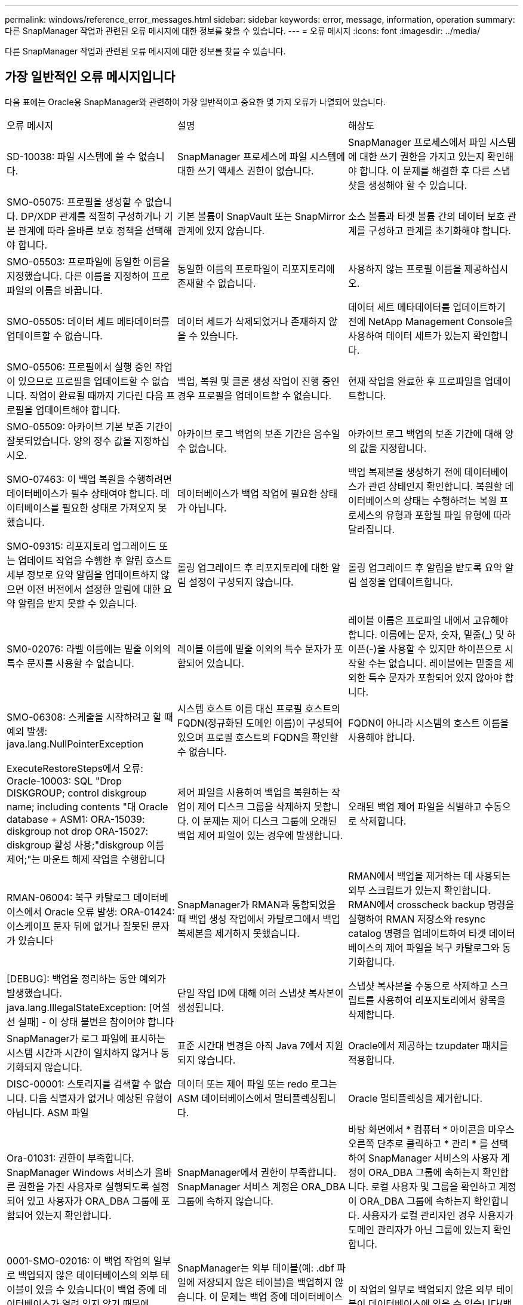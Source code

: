 ---
permalink: windows/reference_error_messages.html 
sidebar: sidebar 
keywords: error, message, information, operation 
summary: 다른 SnapManager 작업과 관련된 오류 메시지에 대한 정보를 찾을 수 있습니다. 
---
= 오류 메시지
:icons: font
:imagesdir: ../media/


[role="lead"]
다른 SnapManager 작업과 관련된 오류 메시지에 대한 정보를 찾을 수 있습니다.



== 가장 일반적인 오류 메시지입니다

다음 표에는 Oracle용 SnapManager와 관련하여 가장 일반적이고 중요한 몇 가지 오류가 나열되어 있습니다.

|===


| 오류 메시지 | 설명 | 해상도 


 a| 
SD-10038: 파일 시스템에 쓸 수 없습니다.
 a| 
SnapManager 프로세스에 파일 시스템에 대한 쓰기 액세스 권한이 없습니다.
 a| 
SnapManager 프로세스에서 파일 시스템에 대한 쓰기 권한을 가지고 있는지 확인해야 합니다. 이 문제를 해결한 후 다른 스냅샷을 생성해야 할 수 있습니다.



 a| 
SMO-05075: 프로필을 생성할 수 없습니다. DP/XDP 관계를 적절히 구성하거나 기본 관계에 따라 올바른 보호 정책을 선택해야 합니다.
 a| 
기본 볼륨이 SnapVault 또는 SnapMirror 관계에 있지 않습니다.
 a| 
소스 볼륨과 타겟 볼륨 간의 데이터 보호 관계를 구성하고 관계를 초기화해야 합니다.



 a| 
SMO-05503: 프로파일에 동일한 이름을 지정했습니다. 다른 이름을 지정하여 프로파일의 이름을 바꿉니다.
 a| 
동일한 이름의 프로파일이 리포지토리에 존재할 수 없습니다.
 a| 
사용하지 않는 프로필 이름을 제공하십시오.



 a| 
SMO-05505: 데이터 세트 메타데이터를 업데이트할 수 없습니다.
 a| 
데이터 세트가 삭제되었거나 존재하지 않을 수 있습니다.
 a| 
데이터 세트 메타데이터를 업데이트하기 전에 NetApp Management Console을 사용하여 데이터 세트가 있는지 확인합니다.



 a| 
SMO-05506: 프로필에서 실행 중인 작업이 있으므로 프로필을 업데이트할 수 없습니다. 작업이 완료될 때까지 기다린 다음 프로필을 업데이트해야 합니다.
 a| 
백업, 복원 및 클론 생성 작업이 진행 중인 경우 프로필을 업데이트할 수 없습니다.
 a| 
현재 작업을 완료한 후 프로파일을 업데이트합니다.



 a| 
SMO-05509: 아카이브 기본 보존 기간이 잘못되었습니다. 양의 정수 값을 지정하십시오.
 a| 
아카이브 로그 백업의 보존 기간은 음수일 수 없습니다.
 a| 
아카이브 로그 백업의 보존 기간에 대해 양의 값을 지정합니다.



 a| 
SMO-07463: 이 백업 복원을 수행하려면 데이터베이스가 필수 상태여야 합니다. 데이터베이스를 필요한 상태로 가져오지 못했습니다.
 a| 
데이터베이스가 백업 작업에 필요한 상태가 아닙니다.
 a| 
백업 복제본을 생성하기 전에 데이터베이스가 관련 상태인지 확인합니다. 복원할 데이터베이스의 상태는 수행하려는 복원 프로세스의 유형과 포함될 파일 유형에 따라 달라집니다.



 a| 
SMO-09315: 리포지토리 업그레이드 또는 업데이트 작업을 수행한 후 알림 호스트 세부 정보로 요약 알림을 업데이트하지 않으면 이전 버전에서 설정한 알림에 대한 요약 알림을 받지 못할 수 있습니다.
 a| 
롤링 업그레이드 후 리포지토리에 대한 알림 설정이 구성되지 않습니다.
 a| 
롤링 업그레이드 후 알림을 받도록 요약 알림 설정을 업데이트합니다.



 a| 
SM0-02076: 라벨 이름에는 밑줄 이외의 특수 문자를 사용할 수 없습니다.
 a| 
레이블 이름에 밑줄 이외의 특수 문자가 포함되어 있습니다.
 a| 
레이블 이름은 프로파일 내에서 고유해야 합니다. 이름에는 문자, 숫자, 밑줄(_) 및 하이픈(-)을 사용할 수 있지만 하이픈으로 시작할 수는 없습니다. 레이블에는 밑줄을 제외한 특수 문자가 포함되어 있지 않아야 합니다.



 a| 
SMO-06308: 스케줄을 시작하려고 할 때 예외 발생: java.lang.NullPointerException
 a| 
시스템 호스트 이름 대신 프로필 호스트의 FQDN(정규화된 도메인 이름)이 구성되어 있으며 프로필 호스트의 FQDN을 확인할 수 없습니다.
 a| 
FQDN이 아니라 시스템의 호스트 이름을 사용해야 합니다.



 a| 
ExecuteRestoreSteps에서 오류: Oracle-10003: SQL "Drop DISKGROUP; control diskgroup name; including contents "대 Oracle database + ASM1: ORA-15039: diskgroup not drop ORA-15027: diskgroup 활성 사용;"diskgroup 이름 제어;"는 마운트 해제 작업을 수행합니다
 a| 
제어 파일을 사용하여 백업을 복원하는 작업이 제어 디스크 그룹을 삭제하지 못합니다. 이 문제는 제어 디스크 그룹에 오래된 백업 제어 파일이 있는 경우에 발생합니다.
 a| 
오래된 백업 제어 파일을 식별하고 수동으로 삭제합니다.



 a| 
RMAN-06004: 복구 카탈로그 데이터베이스에서 Oracle 오류 발생: ORA-01424: 이스케이프 문자 뒤에 없거나 잘못된 문자가 있습니다
 a| 
SnapManager가 RMAN과 통합되었을 때 백업 생성 작업에서 카탈로그에서 백업 복제본을 제거하지 못했습니다.
 a| 
RMAN에서 백업을 제거하는 데 사용되는 외부 스크립트가 있는지 확인합니다. RMAN에서 crosscheck backup 명령을 실행하여 RMAN 저장소와 resync catalog 명령을 업데이트하여 타겟 데이터베이스의 제어 파일을 복구 카탈로그와 동기화합니다.



 a| 
[DEBUG]: 백업을 정리하는 동안 예외가 발생했습니다. java.lang.IllegalStateException: [어설션 실패] - 이 상태 불변은 참이어야 합니다
 a| 
단일 작업 ID에 대해 여러 스냅샷 복사본이 생성됩니다.
 a| 
스냅샷 복사본을 수동으로 삭제하고 스크립트를 사용하여 리포지토리에서 항목을 삭제합니다.



 a| 
SnapManager가 로그 파일에 표시하는 시스템 시간과 시간이 일치하지 않거나 동기화되지 않습니다.
 a| 
표준 시간대 변경은 아직 Java 7에서 지원되지 않습니다.
 a| 
Oracle에서 제공하는 tzupdater 패치를 적용합니다.



 a| 
DISC-00001: 스토리지를 검색할 수 없습니다. 다음 식별자가 없거나 예상된 유형이 아닙니다. ASM 파일
 a| 
데이터 또는 제어 파일 또는 redo 로그는 ASM 데이터베이스에서 멀티플렉싱됩니다.
 a| 
Oracle 멀티플렉싱을 제거합니다.



 a| 
Ora-01031: 권한이 부족합니다. SnapManager Windows 서비스가 올바른 권한을 가진 사용자로 실행되도록 설정되어 있고 사용자가 ORA_DBA 그룹에 포함되어 있는지 확인합니다.
 a| 
SnapManager에서 권한이 부족합니다. SnapManager 서비스 계정은 ORA_DBA 그룹에 속하지 않습니다.
 a| 
바탕 화면에서 * 컴퓨터 * 아이콘을 마우스 오른쪽 단추로 클릭하고 * 관리 * 를 선택하여 SnapManager 서비스의 사용자 계정이 ORA_DBA 그룹에 속하는지 확인합니다. 로컬 사용자 및 그룹을 확인하고 계정이 ORA_DBA 그룹에 속하는지 확인합니다. 사용자가 로컬 관리자인 경우 사용자가 도메인 관리자가 아닌 그룹에 있는지 확인합니다.



 a| 
0001-SMO-02016: 이 백업 작업의 일부로 백업되지 않은 데이터베이스의 외부 테이블이 있을 수 있습니다(이 백업 중에 데이터베이스가 열려 있지 않기 때문에 ALL_EXTERNAL_LOADIS를 쿼리하여 외부 테이블이 있는지 여부를 확인할 수 없음).
 a| 
SnapManager는 외부 테이블(예: .dbf 파일에 저장되지 않은 테이블)을 백업하지 않습니다. 이 문제는 백업 중에 데이터베이스가 열리지 않아 발생합니다. SnapManager는 사용 중인 외부 테이블이 있는지 확인할 수 없습니다.
 a| 
이 작업의 일부로 백업되지 않은 외부 테이블이 데이터베이스에 있을 수 있습니다(백업 중에 데이터베이스가 열려 있지 않음).



 a| 
0002-332 관리자 오류: sd.snapshot을 확인할 수 없습니다. "volume_name" 볼륨의 클론 액세스에서 Operations Manager 서버 "DFM_server"의 사용자 이름을 확인할 수 없습니다. 이유: 잘못된 리소스가 지정되었습니다. Operations Manager 서버 "DFM_SERVER"에서 ID를 찾을 수 없습니다.
 a| 
적절한 액세스 권한 및 역할이 설정되지 않았습니다.
 a| 
명령을 실행하고자 하는 사용자에 대한 액세스 권한 또는 역할을 설정합니다.



 a| 
[WARN] flow-11011: Operation aborted [error] flow-11008: Operation failed: Java heap space. (경고: 흐름 11011: 작업 중단 [오류] flow-11008: 작업
 a| 
데이터베이스에 허용된 최대 수보다 많은 아카이브 로그 파일이 있습니다.
 a| 
. SnapManager 설치 디렉토리로 이동합니다.
. launch-java 파일을 엽니다.
. Java-Xmx160m Java heap space 파라미터 값을 증가시키십시오. 예를 들어, 기본값인 160m에서 200m로 값을 Java-Xmx200m로 수정할 수 있습니다.




 a| 
SMO-21019: 대상에 대한 아카이브 로그 잘라내기 실패: "Oracle-00101: RMAN 명령 실행 오류: [DELETE NOPROMPT ARCHIVELOG 'E:\dest']
 a| 
대상 중 하나에서 보관 로그 잘라내기 작업이 실패합니다. 이러한 경우 SnapManager는 계속해서 다른 대상의 아카이브 로그 파일을 정리합니다. 액티브 파일 시스템에서 수동으로 삭제된 파일이 있는 경우 RMAN이 해당 대상에서 아카이브 로그 파일을 삭제하지 못합니다.
 a| 
SnapManager 호스트에서 RMAN에 접속합니다. RMAN crosscheck ARCHIVELOG ALL 명령을 실행하고 보관 로그 파일에 대해 잘라내기 작업을 다시 수행합니다.



 a| 
SMO-13032: 작업을 수행할 수 없음: 아카이브 로그 푸네. 근본 원인:RMAN 예외:Oracle-00101:RMAN 명령 실행 중 오류.
 a| 
보관 로그 파일은 보관 로그 대상에서 수동으로 삭제됩니다.
 a| 
SnapManager 호스트에서 RMAN에 접속합니다. RMAN crosscheck ARCHIVELOG ALL 명령을 실행하고 보관 로그 파일에 대해 잘라내기 작업을 다시 수행합니다.



 a| 
셸 출력을 구문 분석할 수 없습니다. (java.util.regex.Matcher [pattern=Command Complete. region=0,18 lastmatch=]) 이(가) 일치하지 않습니다(name:backup_script) 쉘 출력을 구문 분석할 수 없습니다: (java.util.regex.Matcher [pattern=Command Complete. 지역 = 0,25 lastmatch =])가 일치하지 않습니다(설명: 백업 스크립트).

셸 출력을 구문 분석할 수 없습니다. (java.util.regex.Matcher [pattern=Command Complete. 지역 = 0,9 lastmatch =])이(가) 일치하지 않습니다(시간 초과:0).
 a| 
환경 변수가 작업 전 스크립트 또는 작업 후 스크립트에서 올바르게 설정되지 않았습니다.
 a| 
사전 작업 또는 사후 작업 스크립트가 표준 SnapManager 플러그인 구조를 따르는지 확인합니다. 스크립트에 환경 변수를 사용하는 방법에 대한 자세한 내용은 을 참조하십시오 xref:concept_operations_in_task_scripts.adoc[작업 스크립트의 작업입니다].



 a| 
Ora-01450: 최대 키 길이(6398)를 초과했습니다.
 a| 
Oracle용 SnapManager 3.2에서 Oracle용 SnapManager 3.3으로 업그레이드를 수행할 때 이 오류 메시지와 함께 업그레이드 작업이 실패합니다. 이 문제는 다음 이유 중 하나로 인해 발생할 수 있습니다.

* 리포지토리가 있는 테이블스페이스의 블록 크기가 8k 미만입니다.
* nls_length_santics 매개 변수는 char 로 설정됩니다.

 a| 
다음 매개 변수에 값을 할당해야 합니다.

* block_size=8192
* NLS_LENGTH = 바이트


매개 변수 값을 수정한 후 데이터베이스를 다시 시작해야 합니다.

자세한 내용은 기술 자료 문서 2017632를 참조하십시오.

|===


== 데이터베이스 백업 프로세스와 관련된 오류 메시지(2000 시리즈)

다음 표에는 데이터베이스 백업 프로세스와 관련된 일반적인 오류가 나열되어 있습니다.

|===


| 오류 메시지 | 설명 | 해상도 


 a| 
SMO-02066: 백업이 데이터 백업 "데이터 로그"와 연결되어 있으므로 아카이브 로그 백업 "데이터 로그"를 삭제하거나 해제할 수 없습니다.
 a| 
아카이브 로그 백업이 데이터 파일 백업과 함께 수행되어 아카이브 로그 백업을 삭제하려고 했습니다.
 a| 
강제 옵션을 사용하여 백업을 삭제하거나 백업 해제 합니다.



 a| 
SMO-02067: 백업이 데이터 백업 "데이터 로그"와 연결되어 있고 지정된 보존 기간 내에 있으므로 아카이브 로그 백업 "데이터 로그"를 삭제하거나 해제할 수 없습니다.
 a| 
아카이브 로그 백업은 데이터베이스 백업과 연결되어 있으며 보존 기간 내에 있으며 아카이브 로그 백업을 삭제하려고 했습니다.
 a| 
강제 옵션을 사용하여 백업을 삭제하거나 백업 해제 합니다.



 a| 
SMO-07142: 제외 패턴 <제외> 패턴으로 인해 보관된 로그가 제외되었습니다.
 a| 
프로파일 생성 또는 백업 생성 작업 중에 일부 아카이브 로그 파일을 제외합니다.
 a| 
별도의 조치가 필요하지 않습니다.



 a| 
SMO-07155: <count>아카이빙된 로그 파일이 활성 파일 시스템에 없습니다. 이러한 아카이빙된 로그 파일은 백업에 포함되지 않습니다.
 a| 
프로파일 생성 또는 백업 생성 작업 중에 아카이브 로그 파일이 활성 파일 시스템에 없습니다. 이러한 아카이빙된 로그 파일은 백업에 포함되지 않습니다.
 a| 
별도의 조치가 필요하지 않습니다.



 a| 
SMO-07148: 보관된 로그 파일을 사용할 수 없습니다.
 a| 
프로파일 생성 또는 백업 생성 작업 중에 현재 데이터베이스에 대한 아카이브 로그 파일이 생성되지 않습니다.
 a| 
별도의 조치가 필요하지 않습니다.



 a| 
SMO-07150: 보관된 로그 파일을 찾을 수 없습니다.
 a| 
프로파일 생성 또는 백업 생성 작업 중에 모든 아카이브 로그 파일이 파일 시스템에서 누락되거나 제외됩니다.
 a| 
별도의 조치가 필요하지 않습니다.



 a| 
SMO-13032: 작업을 수행할 수 없음: 백업 작성. 근본 원인:Oracle-20001: 데이터베이스 인스턴스 dfcln1:oracle-20004:RESETLOGS 옵션 없이 데이터베이스를 열 수 있을 것으로 예상하지만, Oracle은 데이터베이스가 RESETLOGS 옵션으로 열렸다는 보고를 하고 있습니다. 로그를 예기치 않게 다시 설정하지 않기 위해 프로세스가 계속되지 않습니다. RESETLOGS 옵션 없이 데이터베이스를 열 수 있는지 확인하고 다시 시도하십시오.
 a| 
resetlogs 없음 옵션으로 생성된 복제된 데이터베이스를 백업하려고 합니다. 복제된 데이터베이스는 완전한 데이터베이스가 아니지만 클론 생성된 데이터베이스에서 프로필 및 백업 생성 등의 SnapManager 작업을 수행할 수 있지만 클론 복제된 데이터베이스가 완전한 데이터베이스로 구성되지 않아 SnapManager 작업이 실패합니다.
 a| 
복제된 데이터베이스를 복구하거나 데이터베이스를 Data Guard 대기 데이터베이스로 변환합니다.

|===


== 복원 프로세스와 관련된 오류 메시지(3000 시리즈)

다음 표에는 복원 프로세스와 관련된 일반적인 오류가 나와 있습니다.

|===


| 오류 메시지 | 설명 | 해상도 


 a| 
SMO-03031: 백업에 대한 스토리지 리소스가 이미 확보되었기 때문에 백업 <variable>을(를) 복원하려면 복원 사양이 필요합니다.
 a| 
복구 사양을 지정하지 않고 스토리지 리소스가 확보된 백업을 복원하려고 했습니다.
 a| 
복구 사양을 지정합니다.



 a| 
SMO-03032: 백업에 대한 스토리지 리소스가 이미 확보되었기 때문에 복원 사양에는 복원할 파일에 대한 매핑이 포함되어야 합니다. 매핑이 필요한 파일은 <variable>from Snapshots:<variable>입니다
 a| 
복구할 모든 파일에 대한 매핑이 없는 복구 사양과 함께 스토리지 리소스가 해제된 백업을 복원하려고 했습니다.
 a| 
매핑이 복원할 파일과 일치하도록 복원 사양 파일을 수정하십시오.



 a| 
Oracle-30028: 로그 파일 <파일 이름>을(를) 덤프할 수 없습니다. 파일이 없거나 액세스할 수 없거나 손상되었을 수 있습니다. 이 로그 파일은 복구에 사용되지 않습니다.
 a| 
온라인 redo 로그 파일 또는 아카이브 로그 파일을 복구에 사용할 수 없습니다. 이 오류는 다음과 같은 이유로 인해 발생합니다.

* 오류 메시지에 언급된 온라인 redo 로그 파일 또는 아카이빙된 로그 파일에 복구에 적용할 변경 번호가 충분하지 않습니다. 이 문제는 데이터베이스가 트랜잭션 없이 온라인 상태일 때 발생합니다. REDO 로그 또는 보관된 로그 파일에는 복구에 적용할 수 있는 유효한 변경 번호가 없습니다.
* 오류 메시지에 언급된 온라인 redo 로그 파일 또는 아카이빙된 로그 파일에 Oracle에 대한 충분한 액세스 권한이 없습니다.
* 오류 메시지에 언급된 온라인 redo 로그 파일 또는 아카이빙된 로그 파일이 손상되어 Oracle에서 읽을 수 없습니다.
* 오류 메시지에 언급된 온라인 REDO 로그 파일 또는 보관된 로그 파일을 언급된 경로에서 찾을 수 없습니다.

 a| 
오류 메시지에 언급된 파일이 보관된 로그 파일이고 수동으로 복구를 제공한 경우 파일에 Oracle에 대한 전체 액세스 권한이 있는지 확인합니다. 파일에 모든 권한이 있더라도 보관 로그 파일에 복구에 적용할 변경 번호가 없으므로 이 메시지를 무시할 수 있습니다.

|===


== 클론 프로세스와 관련된 오류 메시지(4000 시리즈)

다음 표에서는 클론 프로세스와 관련된 일반적인 오류를 보여 줍니다.

|===


| 오류 메시지 | 설명 | 해상도 


 a| 
SMO-04133: 덤프 목적지가 존재하지 않아야 합니다
 a| 
SnapManager를 사용하여 새 클론을 생성하지만 새 클론에 사용되는 덤프 대상이 이미 있습니다. 덤프 대상이 있는 경우 SnapManager에서 클론을 생성할 수 없습니다.
 a| 
클론을 생성하기 전에 이전 덤프 대상을 제거하거나 이름을 변경합니다.



 a| 
SMO-13032: 작업을 수행할 수 없음: 클론 생성. 근본 원인:Oracle-00001:SQL 실행 오류: [ALTER DATABASE OPEN RESETLOGS;]. 반환된 명령: ORA-38856: 인스턴스를 UNNAMED_INSTANCE_2(REDO THREDO THREAD 2)로 표시할 수 없습니다.
 a| 
다음 설정을 사용하여 대기 데이터베이스에서 클론을 생성하면 클론 생성이 실패합니다.

* 스탠바이는 RMAN을 사용하여 데이터 파일 백업을 수행하는 방식으로 생성됩니다.

 a| 
클론을 생성하기 전에 클론 사양 파일에 _no_recovery_through_resetlogs=true 매개 변수를 추가합니다. 자세한 내용은 Oracle 설명서(ID 334899.1)를 참조하십시오. Oracle Metalink 사용자 이름과 암호가 있는지 확인합니다.



 a| 
 a| 
클론 사양 파일에 매개 변수 값을 제공하지 않았습니다.
 a| 
클론 사양 파일에서 필요하지 않은 경우 매개 변수 값을 제공하거나 해당 매개 변수를 삭제해야 합니다.

|===


== 프로필 관리 프로세스와 관련된 오류 메시지(5000 시리즈)

다음 표에서는 클론 프로세스와 관련된 일반적인 오류를 보여 줍니다.

|===


| 오류 메시지 | 설명 | 해상도 


 a| 
SMO-20600: 리포지토리 "repo_name"에서 프로필 "profile1"을 찾을 수 없습니다. "프로파일 동기화"를 실행하여 프로파일과 리포지토리 간 매핑을 업데이트하십시오.
 a| 
프로파일 생성에 실패하면 덤프 작업을 수행할 수 없습니다.
 a| 
스모시스템 덤프를 사용하십시오.

|===


== 백업 리소스 확보와 관련된 오류 메시지(백업 6000 시리즈)

다음 표에는 백업 작업과 관련된 일반적인 오류가 나와 있습니다.

|===


| 오류 메시지 | 설명 | 해상도 


 a| 
SMO-06030: <variable>을(를) 사용 중이므로 백업을 제거할 수 없습니다
 a| 
백업이 마운트되었거나, 클론이 있거나, 무제한 보존되도록 표시된 상태에서 명령을 사용하여 백업 가용 작업을 수행하려고 했습니다.
 a| 
백업을 마운트 해제하거나 무제한 보존 정책을 변경합니다. 클론이 있으면 삭제합니다.



 a| 
SMO-06045: 백업에 대한 스토리지 리소스가 이미 확보되어 백업을 해제할 수 없습니다 <variable>
 a| 
백업이 이미 확보된 상태에서 명령을 사용하여 백업 가용 작업을 수행하려고 했습니다.
 a| 
이미 확보된 백업은 해제할 수 없습니다.



 a| 
SMO-06047: 성공한 백업만 해제할 수 있습니다. 백업 <ID>의 상태는 <STATUS>입니다.
 a| 
백업 상태가 성공하지 못한 경우 명령을 사용하여 백업 가용 작업을 수행하려고 했습니다.
 a| 
백업이 성공한 후 다시 시도하십시오.



 a| 
SMO-13082: 백업에 대한 스토리지 리소스가 확보되었기 때문에 백업 <ID>에서 작업 <variable>을(를) 수행할 수 없습니다.
 a| 
명령을 사용하여 스토리지 리소스가 확보된 백업을 마운트하려고 했습니다.
 a| 
스토리지 리소스가 확보된 백업은 마운트, 클론 복제 또는 확인할 수 없습니다.

|===


== 롤링 업그레이드 프로세스와 관련된 오류 메시지(9000 시리즈)

다음 표에서는 롤링 업그레이드 프로세스와 관련된 일반적인 오류를 보여 줍니다.

|===


| 오류 메시지 | 설명 | 해상도 


 a| 
SMO-09234: 다음 호스트가 이전 리포지토리에 없습니다. 호스트 이름>.
 a| 
이전 리포지토리 버전에 없는 호스트의 롤링 업그레이드를 수행하려고 했습니다.
 a| 
이전 버전의 SnapManager CLI에서 repository show-repository 명령을 사용하여 이전 저장소에 호스트가 있는지 확인합니다.



 a| 
SMO-09255: 다음 호스트가 새 리포지토리에 없습니다. 호스트 이름>.
 a| 
새 리포지토리 버전에 없는 호스트의 롤백을 수행하려고 했습니다.
 a| 
최신 버전의 SnapManager CLI에서 repository show-repository 명령을 사용하여 호스트가 새 저장소에 있는지 확인합니다.



 a| 
SMO-09256: 새 프로파일 <profilename>이(가) 있으므로 롤백이 지원되지 않습니다. 지정된 호스트 <hostname>에 대해.
 a| 
리포지토리에 존재하는 새 프로파일이 포함된 호스트를 롤백하려고 했습니다. 그러나 이러한 프로필은 이전 SnapManager 버전의 호스트에는 존재하지 않았습니다.
 a| 
롤백 전에 SnapManager의 최신 버전 또는 업그레이드된 버전에서 새 프로필을 삭제합니다.



 a| 
SMO-09257: 백업 <backupid>이 새 호스트에 마운트되었기 때문에 롤백이 지원되지 않습니다.
 a| 
백업이 마운트된 최신 버전의 SnapManager 호스트를 롤백하려고 했습니다. 이러한 백업은 이전 버전의 SnapManager 호스트에 마운트되지 않습니다.
 a| 
최신 버전의 SnapManager 호스트에서 백업을 마운트 해제하고 롤백을 수행합니다.



 a| 
SMO-09258: 백업 <backupid> 이 새 호스트에서 마운트 해제되므로 롤백이 지원되지 않습니다.
 a| 
마운트 해제된 백업이 있는 SnapManager 호스트의 최신 버전을 롤백하려고 했습니다.
 a| 
최신 버전의 SnapManager 호스트에 백업을 마운트한 다음 롤백을 수행합니다.



 a| 
SMO-09298: 더 높은 버전의 다른 호스트가 이미 있으므로 이 리포지토리를 업데이트할 수 없습니다. 대신 모든 호스트에 대해 롤링업그레이드를 수행하십시오.
 a| 
단일 호스트에서 롤링 업그레이드를 수행한 다음 해당 호스트의 저장소를 업데이트했습니다.
 a| 
모든 호스트에서 롤링 업그레이드를 수행합니다.



 a| 
SMO-09297: 제약을 활성화하는 동안 오류가 발생했습니다. 리포지토리가 일관되지 않은 상태일 수 있습니다. 현재 작업 전에 수행한 리포지토리의 백업을 복원하는 것이 좋습니다.
 a| 
저장소 데이터베이스가 일관되지 않은 상태로 남아 있는 경우 롤링 업그레이드 또는 롤백 작업을 수행하려고 했습니다.
 a| 
이전에 백업한 리포지토리를 복원합니다.

|===


== 작업 실행(12,000 시리즈)

다음 표에서는 작업과 관련된 일반적인 오류를 보여 줍니다.

|===


| 오류 메시지 | 설명 | 해상도 


 a| 
SMO-12347 [오류]: 호스트 <호스트> 및 포트 <포트>에서 SnapManager 서버가 실행되고 있지 않습니다. SnapManager 서버를 실행하는 호스트에서 이 명령을 실행하십시오.
 a| 
프로파일을 설정하는 동안 호스트 및 포트에 대한 정보를 입력했습니다. 그러나 SnapManager 서버가 지정된 호스트 및 포트에서 실행되고 있지 않으므로 SnapManager에서 이러한 작업을 수행할 수 없습니다.
 a| 
SnapManager 서버를 실행하는 호스트에서 명령을 입력합니다. lsnrctl status 명령을 사용하여 포트를 확인하고 데이터베이스가 실행 중인 포트를 확인할 수 있습니다. 필요한 경우 백업 명령에서 포트를 변경합니다.

|===


== 프로세스 구성 요소 실행(13,000 시리즈)

다음 표에서는 SnapManager의 프로세스 구성 요소와 관련된 일반적인 오류를 보여 줍니다.

|===


| 오류 메시지 | 설명 | 해상도 


 a| 
SMO-13083: 값이 "x"인 Snapname 패턴에 문자, 숫자, 밑줄, 대시 및 중괄호 이외의 문자가 포함되어 있습니다.
 a| 
프로파일을 만들 때 Snapname 패턴을 사용자 지정했지만 허용되지 않는 특수 문자를 포함했습니다.
 a| 
문자, 숫자, 밑줄, 대시 및 중괄호 이외의 특수 문자를 제거합니다.



 a| 
SMO-13084: 값이 "x"인 Snapname 패턴에 왼쪽 및 오른쪽 중괄호 수가 같은 숫자가 포함되어 있지 않습니다.
 a| 
프로파일을 만들 때 Snapname 패턴을 사용자 지정했지만 왼쪽 및 오른쪽 중괄호는 일치하지 않습니다.
 a| 
Snapname 패턴에 일치하는 여는 대괄호 및 닫는 대괄호를 입력합니다.



 a| 
SMO-13085: 값이 "x"인 Snapname 패턴에 잘못된 변수 이름 "y"가 포함되어 있습니다.
 a| 
프로파일을 만들 때 Snapname 패턴을 사용자 지정했지만 허용되지 않는 변수를 포함했습니다.
 a| 
문제가 되는 변수를 제거합니다. 허용 가능한 변수 목록을 보려면 를 참조하십시오 xref:concept_snapshot_copy_naming.adoc[스냅샷 복사본 이름 지정].



 a| 
값이 "x"인 SMO-13086 Snapname 패턴은 "smid" 변수를 포함해야 합니다.
 a| 
프로파일을 만들 때 Snapname 패턴을 사용자 지정했지만 필요한 smid 변수를 생략했습니다.
 a| 
필요한 smid 변수를 삽입합니다.

|===


== SnapManager 유틸리티와 관련된 오류 메시지(14,000 시리즈)

다음 표에는 SnapManager 유틸리티와 관련된 일반적인 오류가 나와 있습니다.

|===


| 오류 메시지 | 설명 | 해상도 


 a| 
SMO-14501: 우편 ID는 비워 둘 수 없습니다.
 a| 
이메일 주소를 입력하지 않았습니다.
 a| 
유효한 이메일 주소를 입력하십시오.



 a| 
SMO-14502: 우편 제목은 비워둘 수 없습니다.
 a| 
이메일 제목을 입력하지 않았습니다.
 a| 
적절한 이메일 제목을 입력합니다.



 a| 
SMO-14506: 메일 서버 필드는 비워 둘 수 없습니다.
 a| 
이메일 서버 호스트 이름 또는 IP 주소를 입력하지 않았습니다.
 a| 
유효한 메일 서버 호스트 이름 또는 IP 주소를 입력합니다.



 a| 
SMO-14507: 메일 포트 필드는 비워 둘 수 없습니다.
 a| 
이메일 포트 번호를 입력하지 않았습니다.
 a| 
이메일 서버 포트 번호를 입력합니다.



 a| 
SMO-14508: 보내는 메일 ID는 비워둘 수 없습니다.
 a| 
보낸 사람의 전자 메일 주소를 입력하지 않았습니다.
 a| 
유효한 발신자의 이메일 주소를 입력하십시오.



 a| 
SMO-14509: 사용자 이름은 비워둘 수 없습니다.
 a| 
인증을 활성화했으며 사용자 이름을 제공하지 않았습니다.
 a| 
이메일 인증 사용자 이름을 입력합니다.



 a| 
SMO-14510: 암호는 비워둘 수 없습니다. 암호를 입력하십시오.
 a| 
인증을 활성화했으며 암호를 제공하지 않았습니다.
 a| 
이메일 인증 암호를 입력합니다.



 a| 
SMO-14550: 이메일 상태 <성공/실패>.
 a| 
포트 번호, 메일 서버 또는 수신기의 이메일 주소가 잘못되었습니다.
 a| 
이메일 구성 중에 적절한 값을 제공하십시오.



 a| 
SMO-14559: 이메일 알림 전송 실패: <ERROR>.
 a| 
잘못된 포트 번호, 잘못된 메일 서버 또는 잘못된 수신인의 메일 주소 때문일 수 있습니다.
 a| 
이메일 구성 중에 적절한 값을 제공하십시오.



 a| 
SMO-14560: 통지 실패: 통지 구성을 사용할 수 없습니다.
 a| 
알림 구성을 사용할 수 없으므로 알림 전송에 실패했습니다.
 a| 
알림 구성을 추가합니다.



 a| 
SMO-14565: 잘못된 시간 형식. 시간 형식을 HH:MM 형식으로 입력하십시오.
 a| 
잘못된 형식으로 시간을 입력했습니다.
 a| 
hh:mm 형식으로 시간을 입력합니다.



 a| 
SMO-14566: 날짜 값이 잘못되었습니다. 유효한 날짜 범위는 1-31입니다.
 a| 
구성된 날짜가 올바르지 않습니다.
 a| 
날짜는 1에서 31 사이의 범위에 있어야 합니다.



 a| 
SMO-14567: 잘못된 날짜 값. 유효한 날짜 범위는 1-7입니다.
 a| 
구성된 요일이 올바르지 않습니다.
 a| 
1에서 7 사이의 날짜 범위를 입력합니다.



 a| 
SMO-14569: 서버가 요약 알림 일정을 시작하지 못했습니다.
 a| 
알 수 없는 이유로 SnapManager 서버가 종료되었습니다.
 a| 
SnapManager 서버를 시작합니다.



 a| 
SMO-14570: 요약 알림을 사용할 수 없습니다.
 a| 
요약 알림을 구성하지 않았습니다.
 a| 
요약 알림을 구성합니다.



 a| 
SMO-14571: 프로필 및 요약 알림을 모두 활성화할 수 없습니다.
 a| 
프로필 및 요약 알림 옵션을 모두 선택했습니다.
 a| 
프로필 알림 또는 요약 알림을 활성화합니다.



 a| 
SMO-14572: 통지에 성공 또는 실패 옵션 제공
 a| 
성공 또는 실패 옵션을 활성화하지 않았습니다.
 a| 
성공 또는 실패 옵션 중 하나 또는 둘 모두를 선택해야 합니다.

|===
* 관련 정보 *

xref:concept_snapshot_copy_naming.adoc[스냅샷 복사본 이름 지정]
